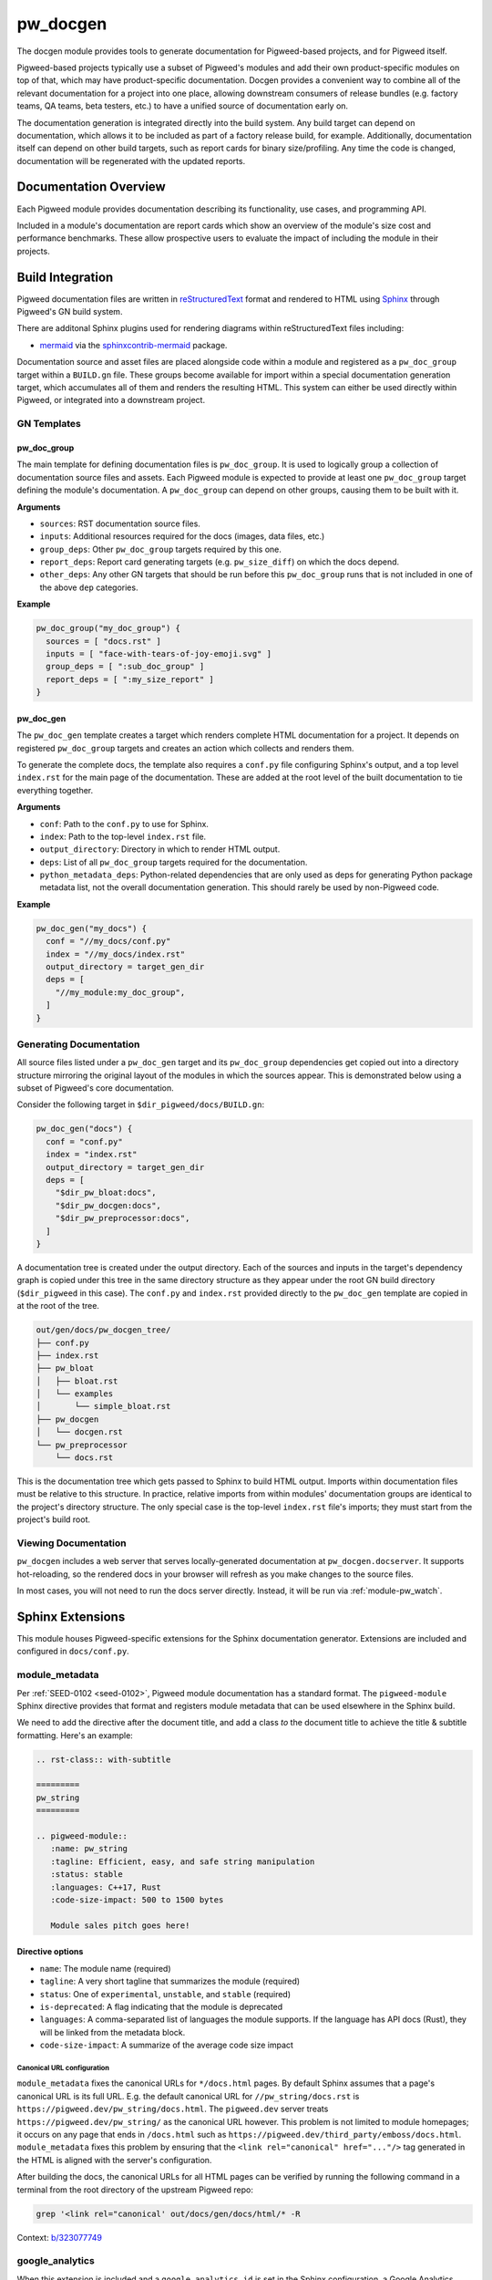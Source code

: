 .. _module-pw_docgen:

---------
pw_docgen
---------
The docgen module provides tools to generate documentation for Pigweed-based
projects, and for Pigweed itself.

Pigweed-based projects typically use a subset of Pigweed's modules and add their
own product-specific modules on top of that, which may have product-specific
documentation. Docgen provides a convenient way to combine all of the relevant
documentation for a project into one place, allowing downstream consumers of
release bundles (e.g. factory teams, QA teams, beta testers, etc.) to have a
unified source of documentation early on.

The documentation generation is integrated directly into the build system. Any
build target can depend on documentation, which allows it to be included as part
of a factory release build, for example. Additionally, documentation itself can
depend on other build targets, such as report cards for binary size/profiling.
Any time the code is changed, documentation will be regenerated with the updated
reports.

Documentation Overview
======================
Each Pigweed module provides documentation describing its functionality, use
cases, and programming API.

Included in a module's documentation are report cards which show an overview of
the module's size cost and performance benchmarks. These allow prospective users
to evaluate the impact of including the module in their projects.

Build Integration
=================

Pigweed documentation files are written in `reStructuredText`_ format and
rendered to HTML using `Sphinx`_ through Pigweed's GN build system.

.. _reStructuredText: http://docutils.sourceforge.net/rst.html
.. inclusive-language: ignore
.. _Sphinx: http://www.sphinx-doc.org/en/master

There are additonal Sphinx plugins used for rendering diagrams within
reStructuredText files including:

* `mermaid <https://mermaid-js.github.io/>`_ via the `sphinxcontrib-mermaid
  <https://pypi.org/project/sphinxcontrib-mermaid/>`_ package.

Documentation source and asset files are placed alongside code within a module
and registered as a ``pw_doc_group`` target within a ``BUILD.gn`` file. These
groups become available for import within a special documentation generation
target, which accumulates all of them and renders the resulting HTML. This
system can either be used directly within Pigweed, or integrated into a
downstream project.

GN Templates
------------

pw_doc_group
____________
The main template for defining documentation files is ``pw_doc_group``. It is
used to logically group a collection of documentation source files and assets.
Each Pigweed module is expected to provide at least one ``pw_doc_group`` target
defining the module's documentation. A ``pw_doc_group`` can depend on other
groups, causing them to be built with it.

**Arguments**

* ``sources``: RST documentation source files.
* ``inputs``: Additional resources required for the docs (images, data files,
  etc.)
* ``group_deps``: Other ``pw_doc_group`` targets required by this one.
* ``report_deps``: Report card generating targets (e.g. ``pw_size_diff``) on
  which the docs depend.
* ``other_deps``: Any other GN targets that should be run before this
  ``pw_doc_group`` runs that is not included in one of the above ``dep``
  categories.

**Example**

.. code-block::

   pw_doc_group("my_doc_group") {
     sources = [ "docs.rst" ]
     inputs = [ "face-with-tears-of-joy-emoji.svg" ]
     group_deps = [ ":sub_doc_group" ]
     report_deps = [ ":my_size_report" ]
   }

pw_doc_gen
__________
The ``pw_doc_gen`` template creates a target which renders complete HTML
documentation for a project. It depends on registered ``pw_doc_group`` targets
and creates an action which collects and renders them.

To generate the complete docs, the template also requires a ``conf.py`` file
configuring Sphinx's output, and a top level ``index.rst`` for the main page of
the documentation. These are added at the root level of the built documentation
to tie everything together.

**Arguments**

* ``conf``: Path to the ``conf.py`` to use for Sphinx.
* ``index``: Path to the top-level ``index.rst`` file.
* ``output_directory``: Directory in which to render HTML output.
* ``deps``: List of all ``pw_doc_group`` targets required for the documentation.
* ``python_metadata_deps``: Python-related dependencies that are only used as
  deps for generating Python package metadata list, not the overall
  documentation generation. This should rarely be used by non-Pigweed code.

**Example**

.. code-block::

   pw_doc_gen("my_docs") {
     conf = "//my_docs/conf.py"
     index = "//my_docs/index.rst"
     output_directory = target_gen_dir
     deps = [
       "//my_module:my_doc_group",
     ]
   }

Generating Documentation
------------------------
All source files listed under a ``pw_doc_gen`` target and its ``pw_doc_group``
dependencies get copied out into a directory structure mirroring the original
layout of the modules in which the sources appear. This is demonstrated below
using a subset of Pigweed's core documentation.

Consider the following target in ``$dir_pigweed/docs/BUILD.gn``:

.. code-block::

   pw_doc_gen("docs") {
     conf = "conf.py"
     index = "index.rst"
     output_directory = target_gen_dir
     deps = [
       "$dir_pw_bloat:docs",
       "$dir_pw_docgen:docs",
       "$dir_pw_preprocessor:docs",
     ]
   }

A documentation tree is created under the output directory. Each of the sources
and inputs in the target's dependency graph is copied under this tree in the
same directory structure as they appear under the root GN build directory
(``$dir_pigweed`` in this case). The ``conf.py`` and ``index.rst`` provided
directly to the ``pw_doc_gen`` template are copied in at the root of the tree.

.. code-block::

   out/gen/docs/pw_docgen_tree/
   ├── conf.py
   ├── index.rst
   ├── pw_bloat
   │   ├── bloat.rst
   │   └── examples
   │       └── simple_bloat.rst
   ├── pw_docgen
   │   └── docgen.rst
   └── pw_preprocessor
       └── docs.rst

This is the documentation tree which gets passed to Sphinx to build HTML output.
Imports within documentation files must be relative to this structure. In
practice, relative imports from within modules' documentation groups are
identical to the project's directory structure. The only special case is the
top-level ``index.rst`` file's imports; they must start from the project's build
root.

Viewing Documentation
---------------------
``pw_docgen`` includes a web server that serves locally-generated documentation
at ``pw_docgen.docserver``. It supports hot-reloading, so the rendered docs in
your browser will refresh as you make changes to the source files.

In most cases, you will not need to run the docs server directly. Instead, it
will be run via :ref:`module-pw_watch`.

Sphinx Extensions
=================
This module houses Pigweed-specific extensions for the Sphinx documentation
generator. Extensions are included and configured in ``docs/conf.py``.

module_metadata
---------------
Per :ref:`SEED-0102 <seed-0102>`, Pigweed module documentation has a standard
format. The ``pigweed-module`` Sphinx directive provides that format and
registers module metadata that can be used elsewhere in the Sphinx build.

We need to add the directive after the document title, and add a class *to*
the document title to achieve the title & subtitle formatting. Here's an
example:

.. code-block:: rst

   .. rst-class:: with-subtitle

   =========
   pw_string
   =========

   .. pigweed-module::
      :name: pw_string
      :tagline: Efficient, easy, and safe string manipulation
      :status: stable
      :languages: C++17, Rust
      :code-size-impact: 500 to 1500 bytes

      Module sales pitch goes here!

Directive options
_________________
- ``name``: The module name (required)
- ``tagline``: A very short tagline that summarizes the module (required)
- ``status``: One of ``experimental``, ``unstable``, and ``stable`` (required)
- ``is-deprecated``: A flag indicating that the module is deprecated
- ``languages``: A comma-separated list of languages the module supports.  If
  the language has API docs (Rust), they will be linked from the metadata block.
- ``code-size-impact``: A summarize of the average code size impact

Canonical URL configuration
^^^^^^^^^^^^^^^^^^^^^^^^^^^
``module_metadata`` fixes the canonical URLs for ``*/docs.html`` pages. By
default Sphinx assumes that a page's canonical URL is its full URL. E.g. the
default canonical URL for ``//pw_string/docs.rst`` is
``https://pigweed.dev/pw_string/docs.html``.  The ``pigweed.dev``
server treats ``https://pigweed.dev/pw_string/`` as the canonical URL however.
This problem is not limited to module homepages; it occurs on any page that
ends in ``/docs.html`` such as
``https://pigweed.dev/third_party/emboss/docs.html``. ``module_metadata`` fixes
this problem by ensuring that the ``<link rel="canonical" href="..."/>`` tag
generated in the HTML is aligned with the server's configuration.

After building the docs, the canonical URLs for all HTML pages can be verified
by running the following command in a terminal from the root directory of the
upstream Pigweed repo:

.. code-block:: console

   grep '<link rel="canonical' out/docs/gen/docs/html/* -R

Context: `b/323077749 <https://issues.pigweed.dev/323077749>`_

google_analytics
----------------
When this extension is included and a ``google_analytics_id`` is set in the
Sphinx configuration, a Google Analytics tracking tag will be added to each
page of the documentation when it is rendered to HTML.

By default, the Sphinx configuration's ``google_analytics_id`` is set
automatically based on the value of the GN argument
``pw_docs_google_analytics_id``, allowing you to control whether tracking is
enabled or not in your build configuration. Typically, you would only enable
this for documentation builds intended for deployment on the web.

Debugging Pigweed's Sphinx extensions
-------------------------------------
To step through your Pigweed extension code with
`pdb <https://docs.python.org/3/library/pdb.html>`_:

#. Set a breakpoint in your extension code:

   .. code-block::

      breakpoint()

#. Build ``python.install`` to install the code change into the bootstrap venv
   (``environment/pigweed-venv/lib/python3.8/site-packages/pw_docgen``):

   .. code-block::

      ninja -C out python.install

#. Manually invoke Sphinx to build the docs and trigger your breakpoint:

   .. code-block::

      cd out
      sphinx-build -W -b html -d docs/gen/docs/help docs/gen/docs/pw_docgen_tree docs/gen/docs/html -v -v -v

   You should see build output from Sphinx. The build should pause at your
   breakpoint and you should then see pdb's prompt (``(Pdb)``).
